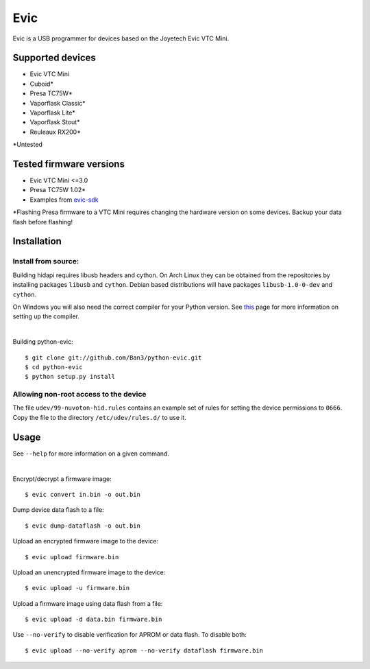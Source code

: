 ===============================
Evic
===============================

Evic is a USB programmer for devices based on the Joyetech Evic VTC Mini.

Supported devices
---------------------

* Evic VTC Mini
* Cuboid*
* Presa TC75W*
* Vaporflask Classic*
* Vaporflask Lite*
* Vaporflask Stout*
* Reuleaux RX200*

\*Untested

Tested firmware versions
-----------------------------

* Evic VTC Mini <=3.0
* Presa TC75W 1.02\*
* Examples from `evic-sdk <https://github.com/ReservedField/evic-sdk>`_

\*Flashing Presa firmware to a VTC Mini requires changing the hardware version
on some devices. Backup your data flash before flashing!

Installation
-------------

Install from source:
^^^^^^^^^^^^^^^^^^^^^^

Building hidapi requires libusb headers and cython. On Arch Linux they can be obtained from the repositories by installing packages ``libusb`` and ``cython``. Debian based distributions will have packages ``libusb-1.0-0-dev`` and ``cython``.

On Windows you will also need the correct compiler for your Python version. See `this <https://wiki.python.org/moin/WindowsCompilers>`_
page for more information on setting up the compiler.

|

Building python-evic:

::

    $ git clone git://github.com/Ban3/python-evic.git
    $ cd python-evic
    $ python setup.py install


Allowing non-root access to the device
^^^^^^^^^^^^^^^^^^^^^^^^^^^^^^^^^^^^^^

The file ``udev/99-nuvoton-hid.rules`` contains an example set of rules for setting the device permissions to ``0666``.  Copy the file to the directory ``/etc/udev/rules.d/`` to use it.

Usage
-------
See  ``--help`` for more information on a given command.

|
  
Encrypt/decrypt a firmware image:

::

    $ evic convert in.bin -o out.bin

Dump device data flash to a file:

::

    $ evic dump-dataflash -o out.bin

Upload an encrypted firmware image to the device:

::

    $ evic upload firmware.bin

Upload an unencrypted firmware image to the device:

::

    $ evic upload -u firmware.bin

Upload a firmware image using data flash from a file:

::

    $ evic upload -d data.bin firmware.bin

Use  ``--no-verify`` to disable verification for APROM or data flash. To disable both:

::  

    $ evic upload --no-verify aprom --no-verify dataflash firmware.bin

